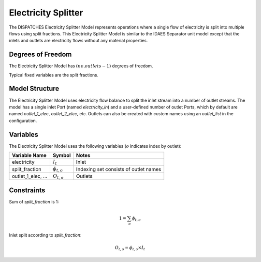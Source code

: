 Electricity Splitter
====================

The DISPATCHES Electricity Splitter Model represents operations where a single flow of electricity is split into
multiple flows using split fractions. This Electricity Splitter Model is similar to the IDAES Separator unit model
except that the inlets and outlets are electricity flows without any material properties.

Degrees of Freedom
------------------

The Electricity Splitter Model has :math:`(no. outlets - 1)` degrees of freedom.

Typical fixed variables are the split fractions.


Model Structure
---------------

The Electricity Splitter Model uses electricity flow balance to split the inlet stream into a number of outlet streams.
The model has a single inlet Port (named `electricity_in`) and a user-defined number of outlet Ports, which by default
are named `outlet_1_elec`, `outlet_2_elec`, etc. Outlets can also be created with custom names using an `outlet_list` in
the configuration.


Variables
--------------

The Electricity Splitter Model uses the following variables (:math:`o` indicates index by outlet):

======================= ===================== ===========================================
Variable Name           Symbol                       Notes
======================= ===================== ===========================================
electricity             :math:`I_{t}`         Inlet
split_fraction          :math:`\phi_{t, o}`   Indexing set consists of outlet names
outlet_1_elec, ...      :math:`O_{t, o}`      Outlets
======================= ===================== ===========================================

Constraints
---------------
Sum of `split_fraction` is 1:

.. math:: 1 =\sum_o \phi_{t, o}

Inlet split according to `split_fraction`:

.. math:: O_{t, o} = \phi_{t, o} \times I_{t}

.. module:: dispatches.models.renewables_case.unit_model.electricity_splitter


